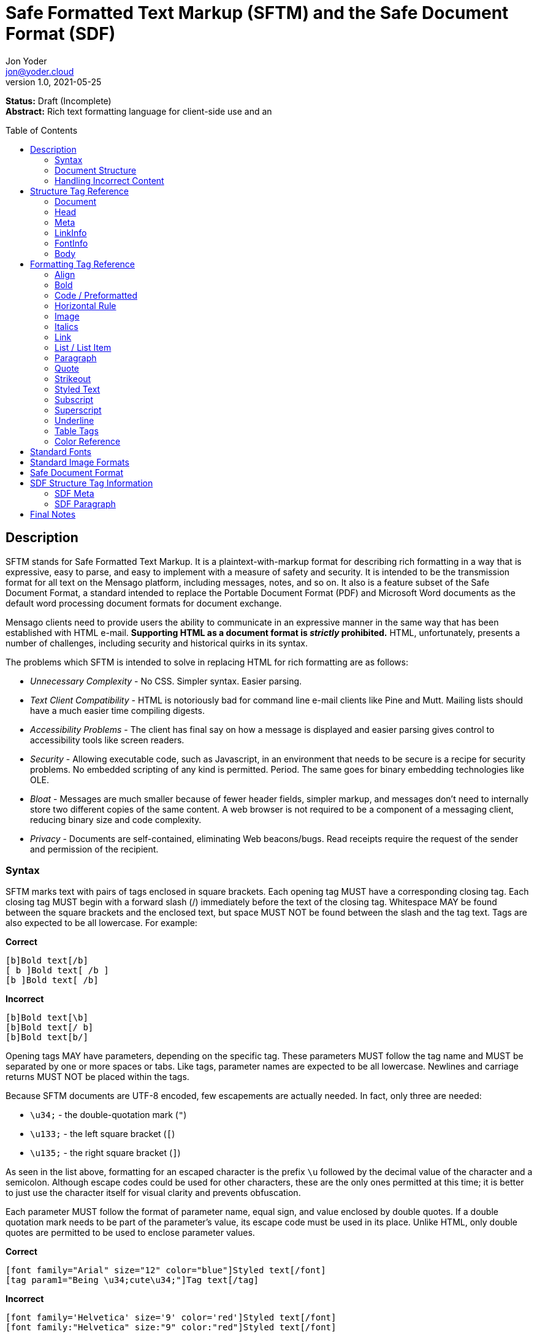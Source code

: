 = Safe Formatted Text Markup (SFTM) and the Safe Document Format (SDF)
:author: Jon Yoder
:email: jon@yoder.cloud
:revdate: 2021-05-25
:revnumber: 1.0
:description: A rich-formatting markup language and document format designed for safe document exchange
:keywords: sftm, sdf, html, bbcode
:toc: preamble
:table-stripes: odd

*Status:* Draft (Incomplete) +
*Abstract:* Rich text formatting language for client-side use and an 


== anchor:description[]Description

SFTM stands for Safe Formatted Text Markup. It is a plaintext-with-markup format for describing rich formatting in a way that is expressive, easy to parse, and easy to implement with a measure of safety and security. It is intended to be the transmission format for all text on the Mensago platform, including messages, notes, and so on. It also is a feature subset of the Safe Document Format, a standard intended to replace the Portable Document Format (PDF) and Microsoft Word documents as the default word processing document formats for document exchange.

Mensago clients need to provide users the ability to communicate in an expressive manner in the same way that has been established with HTML e-mail. *Supporting HTML as a document format is _strictly_ prohibited.* HTML, unfortunately, presents a number of challenges, including security and historical quirks in its syntax.

The problems which SFTM is intended to solve in replacing HTML for rich formatting are as follows:

* _Unnecessary Complexity_ - No CSS. Simpler syntax. Easier parsing.

* _Text Client Compatibility_ - HTML is notoriously bad for command line e-mail clients like Pine and Mutt. Mailing lists should have a much easier time compiling digests.

* _Accessibility Problems_ - The client has final say on how a message is displayed and easier parsing gives control to accessibility tools like screen readers.

* _Security_ - Allowing executable code, such as Javascript, in an environment that needs to be secure is a recipe for security problems. No embedded scripting of any kind is permitted. Period. The same goes for binary embedding technologies like OLE.

* _Bloat_ - Messages are much smaller because of fewer header fields, simpler markup, and messages don’t need to internally store two different copies of the same content. A web browser is not required to be a component of a messaging client, reducing binary size and code complexity.

* _Privacy_ - Documents are self-contained, eliminating Web beacons/bugs. Read receipts require the request of the sender and permission of the recipient.

=== anchor:syntax[]Syntax

SFTM marks text with pairs of tags enclosed in square brackets. Each opening tag MUST have a corresponding closing tag. Each closing tag MUST begin with a forward slash (/) immediately before the text of the closing tag. Whitespace MAY be found between the square brackets and the enclosed text, but space MUST NOT be found between the slash and the tag text. Tags are also expected to be all lowercase. For example:

*Correct*

`+[b]Bold text[/b]+` +
`+[ b ]Bold text[ /b ]+` +
`+[b ]Bold text[ /b]+` +

**Incorrect**  

`+[b]Bold text[\b]+` +
`+[b]Bold text[/ b]+` +
`+[b]Bold text[b/]+` +

Opening tags MAY have parameters, depending on the specific tag. These parameters MUST follow the tag name and MUST be separated by one or more spaces or tabs. Like tags, parameter names are expected to be all lowercase. Newlines and carriage returns MUST NOT be placed within the tags.

Because SFTM documents are UTF-8 encoded, few escapements are actually needed. In fact, only three are needed:

- `\u34;` - the double-quotation mark (`"`)
- `\u133;` - the left square bracket (`[`)
- `\u135;` - the right square bracket (`]`)

As seen in the list above, formatting for an escaped character is the prefix `\u` followed by the decimal value of the character and a semicolon. Although escape codes could be used for other characters, these are the only ones permitted at this time; it is better to just use the character itself for visual clarity and prevents obfuscation.

Each parameter MUST follow the format of parameter name, equal sign, and value enclosed by double quotes. If a double quotation mark needs to be part of the parameter's value, its escape code must be used in its place. Unlike HTML, only double quotes are permitted to be used to enclose parameter values.

**Correct**  

`+[font family="Arial" size="12" color="blue"]Styled text[/font]+` +
`+[tag param1="Being \u34;cute\u34;"]Tag text[/tag]+`

**Incorrect**  

`+[font family='Helvetica' size='9' color='red']Styled text[/font]+` +
`+[font family:"Helvetica" size:"9" color:"red"]Styled text[/font]+` +

=== anchor:document-structure[]Document Structure

An SFTM document consists of a `document` tag pair enclosing a header, a body, and a section for embedded attachments. Only the `document` tag pair and the `body` section are required for a valid SFTM document. An example of this structure is given below.

----
[document]
[head]
	[meta title="A Sample Document"]
[/head]
[body]
This is a sample document.
[/body]
[attachments]
[/attachments]
[/document]
----

As a security and privacy measure, all content referenced in a document MUST be local to the document. This can mean that the content is embedded in the `attachments` section or stored locally in a file or database record. Only filenames are used. In the case of content stored outside the document, the exact method of storing and retrieving said content is left to the implementor. For example, in the case of a document in which the user has inserted an image, the image MUST be local to the PC on which the message is written. Images obtained from the World Wide Web MAY be used ONLY if the image is first downloaded to local storage and then a link created which points to the downloaded copy. If a document is to be stored locally, such as a message stored in a Mensago client, it is recommended to store the contents of any attachments separately from the rest of the document so the user can access and interact with them and to reduce bloat if the message itself is stored in a database.

The technical expertise of the user cannot be assumed in any way. Any references to non-local content MUST be displayed clearly as a hyperlink and be formatted in a way that the user is able to see the exact destination. URL de-obfuscation is not required, but it is highly recommended. Conversion of escape codes to actual characters, such as %20 for spaces, is recommended for link display to aid less-technical users in understanding link destinations. Although not required, integration of website/domain reputation services is also recommended for client implementations. Information about the destination can be fetched by the client application and stored in the document header at the time of authoring to increase the recipient's privacy. Clients are not required to trust this link information if included in a document from another source, i.e. a message sent from a friend.

In the absence of specified formatting, documents should use these formatting defaults:

- Page background color should be White (#FFFFFF).
- Text color should be Black (#000000).
- Documents for screen reading should use Noto Sans, 12pt.
- Documents for print should use Noto Serif, 12pt.
- Links should be boldfaced and underlined.

=== anchor:incorrect-content-handling[]Handling Incorrect Content

Although it is expected that most content will conform to this specification, there will be instances where it does not. This section defines some rules of thumb for handling incorrect content. 

Auto-Close Where Appropriate::
In the case of missing closing tags, add closing tags where appropriate. For example, some formatting tags like `bold` and `code` can be safely closed at the end of a document or when a `table` tag is encountered. Table-related tags like `cell` and `header` should be closed with a `table` closing tag. This will still make the document not display as intended, but undefined behavior can be reduced.

Ignore Failing Data::
Many kinds of errors can be handled simply by ignoring the bad data or doing nothing. If a closing tag is encountered which does not have a match, strip it out and move on. Nonstandard parameters can be ignored. If a tag is missing a required parameter, simply remove it -- and the corresponding closing tag -- before rendering. Colors that don't exist can either be black or continue the existing color. In short, it is better to display the content "poorly" than not at all.

== anchor:structure-tag-reference[]Structure Tag Reference

=== anchor:document[]Document

*Syntax*

----
 [document]
 .
 .
 .
 [/document]
----

*Parameters*

None

*Notes*

This tag is used to enclose all text in the document. Any text preceding the opening tag or following the closing tag MUST be ignored or, even better, removed. Note that these parameters are all optional and MAY be ignored by the renderer.

=== anchor:head[]Head

*Syntax*

----
[head]
.
.
.
[/head]
----

*Parameters*

None

*Notes*

This tag encloses any document header-related information, including link information and meta information, like the title and languages.

=== anchor:meta[]Meta

*Syntax*

----
[head]
[meta color="#ffffff" image="tile.jpg" repeat="yes"][/meta]
[meta language="en-us" keywords="sample,example,sdf"]
[/head]
----

*Parameters*

- *language*: OPTIONAL. Specifies the language in which the document is written, specified as an IETF language tag, e.g. "en-us".

- *bgcolor*: OPTIONAL. Specifies the background color of the page. It may be specified as an RGB hextet, e.g. `#ff0033` or as a color name from the <<color-reference,Color Reference>> section.

- *color*: OPTIONAL. Specifies the default text color of the page. As with the `bgcolor` parameter, it may be specified as an RGB hextet, e.g. `#ff0033` or as a color name from the <<color-ref,Color Reference>> section.

- *image*: OPTIONAL. Specifies the name of the image to be used as the document background.

- *repeat*: CONDITIONAL. Specifies whether or not the background image should repeat itself. Values MUST be *yes* or *no*. This parameter is ignored if the image does not exist or is invalid.

- *title*: OPTIONAL. Title of the document.

- *author*: OPTIONAL. A comma-separated list of the document's authors.

- *keywords*: OPTIONAL. A comma-separated list of keyword related to the document.

- *description*: OPTIONAL. A textual description of the page content.

*Notes*

The `meta` tag supplements the document with information about the document, such as default formatting parameters, title, and language. It is valid only when placed inside a valid `head` tag pair. Multiple `meta` tags may be used in the header with different parameters to aid readability.

=== anchor:linkinfo[]LinkInfo

*Syntax*

----
[head]
[linkinfo name="link1" site:"youtube.com" title="Skillet - Hero (Official Video)"]
[/head]
----

*Parameters*

- *name*: Specifies the name of the document link referenced.

- *site*: The fully-qualified domain name of the site.

- *title*: The title of the page linked to. Note that this field should taken from the header of the page and MUST not be editable by the user. It is a required parameter, but may be empty if the linked page does not specify one or if the link is for a downloadable file.

*Notes*

The `linkinfo` tag provides additional information about the target of a link which appears in the body of the document. Its intent is for client software to automatically obtain contextual information for link to be displayed so that a user can make an informed decision to click or not click on it.

=== anchor:fontinfo[]FontInfo

*Syntax*

----
[head]
[fontinfo]
[/head]
----

*Parameters*

- *name*: REQUIRED. The name of the font used

- *source*: OPTIONAL. A source link for the font used.

- *fallback*: A comma-separated list of fallback typefaces which can be used if the original font is not available.

*Note*

The `fontinfo` tag represents a compromise between design and security. It permits users to allow the automatic download and temporary use of fonts not already installed in their system to be able to see the document exactly as the author had intended. Client software implementors should make this functionality opt-in because of potential privacy and security implications. The `fallback` parameter is a comma-separated list of other font families which could be used instead of the one specified. The final entry in this list should be a generic type, such as `mono`,`serif`, or `sans-serif`.

=== anchor:body[]Body

*Syntax*

----
[body]
.
.
.
[/body]
----

*Parameters*

None

*Notes*

The `body` tag, aside from the `document` tag, is the only required structure tag in the document. It encapsulates all displayed content. Unlike HTML, SFTM body tags do not have formatting parameters; they are handled as parameters of the <<meta,Meta>> tag.


== anchor:formatting-tag-reference[]Formatting Tag Reference

=== anchor:align[]Align

*Syntax*

 [align type="left"]aligned text[/align]

*Parameters*

- *type*: REQUIRED. Specifies the type of alignment. May be `left`, `center`, `right`, or `justified`.

*Notes*

This tag specifies horizontal alignment of enclosed text.

=== anchor:bold[]Bold

*Syntax*

 [b]Bold text[/b]

*Parameters*

None

*Notes*

This tag causes all enclosed text to be boldfaced.

=== anchor:code[]Code / Preformatted

*Syntax*

 [code language="markdown"]preformatted text[/code]

*Parameters*

- *language*: OPTIONAL. Specifies a language, enabling syntax highlighting of the enclosed text.

*Notes*

This tag marks enclosed text as preformatted code. Such text MUST be rendered with a fixed-width font and whitespace MUST not be modified. A language MAY be specified, but syntax highlighting is not a requirement.

=== anchor:hrule[]Horizontal Rule

*Syntax*

----
[hrule style="double"][/hr]
----

*Parameters*

- *color*: OPTIONAL. Specifies the color of the horizontal rule. Defaults to the current text color.

- *width*: OPTIONAL. Specifies in `in`, `cm`, `mm`, or `%` of the page width the size of the rule.

- *style*: OPTIONAL. May be `single` (default), `double`, `dotted`, or `dashed`.

*Notes*

The horizontal rule is used to define a content break. Any content placed in between the opening and closing tags is ignored.

=== anchor:image[]Image

*Syntax* 

 [image name="image1.png" width="500" height="500"]Image Caption[/image]
 [image name="image2.png" width="50%" height="50%"]Image2 Caption[/image]

*Parameters*

- *width*: OPTIONAL. Specifies the image's width in pixels or percent.

- *height*: OPTIONAL. Specifies the image's height in pixels or percent

*Notes*

Unlike HTML, tag pairs are used with images in SFTM documents, with the enclosed text to be rendered as the image's caption. A number by itself MUST be considered a pixel size and a number ending in a percent symbol MUST be interpreted as a percentage relative to the image's size in pixels.

=== anchor:italics[]Italics

*Syntax*

 [i]Italicized text[/i]	

*Parameters*

- None

*Notes*

This tag marks enclosed text as italicized.

=== anchor:link[]Link

*Syntax* 

 [link url="" name=""]Link title[/link]	

*Parameters*

- *url*: OPTIONAL. The address of the link. If a link is internal to the document, it should begin with a hashtag and then the name of the link.

- *name*: CONDITIONAL. The name of the link itself, which should be unique to the document. It is required only if another link in the document needs to refer to it or if there is a `linkinfo` tag in the head which references it. 

*Notes*

Text enclosed in this tag pair is a hyperlink. Links MUST be either a relative in-page link or a canonical remote link. As stated in the <<document-structure,Document Structure>> section, implementors MUST clearly display links as such and are strongly encouraged to add features to protect users from malicious links and enable them to quickly understand the destination of the link. It is also recommended that client software add `linkinfo` tags to documents with external links for additional transparency.

=== anchor:list[]List / List Item

*Syntax*

 [ulist style="disc"]
	[li]Item 1[/li]
	[li]Item 2[/li]
	[li]Item 3[/li]
 [/ulist]
 [olist style="upper-roman"]
	[li]Item A[/li]
	[li]Item B[/li]
	[li]Item C[/li]
 [/olist]

*Parameters*

- *style*: OPTIONAL. The style of list, such as `upper-roman`, `square`, or `lower-alpha`. For a complete list of available styles see the list in the Notes section.

- The `li` tag has no parameters.  

*Notes*

These tags are for constructing unordered and ordered lists.

[cols="1,3a"]
|===
| _Ordered List Styles_ | _Unordered List Styles_
| decimal  | circle
| upper-roman | dash
| lower-roman | square
| upper-alpha | triangle
| lower-alpha | diamond
| | star
| | checkmark
| | box
| | arrowhead
|===


=== anchor:paragraph[]Paragraph

*Syntax*

----
[p]Paragraph text[/p]
----

*Parameters*

- *align*: OPTIONAL. Sets the text alignment for the paragraph. Choose from `left`, `center`, `right`, `justified`.

- *left-indent*: OPTIONAL. Sets the left margin of the paragraph in `in`, `cm`, `mm`, or `%`.

- *right-ident*: OPTIONAL. Sets the right margin of the paragraph in `in`, `cm`, `mm`, or `%`.

- *first-indent*: OPTIONAL. Sets the first line indentation. The total indentation for the first line of the paragraph is this value plus the `left-indent` value. This value can be negative if a hanging indent is desired.

- *line-spacing*: OPTIONAL. Sets the line spacing mode for the paragraph. Choose from `single`, `double`, `1.5`, `1.15`, `proportional`, `at-least`, `leading`, and `fixed`. More information about this modes can be found below in the Notes section.

- *above*: OPTIONAL. Sets the margin above the paragraph.

- *below*: OPTIONAL. Sets the margin below the paragraph.

*Note*

This tag defines the formatting for one or more paragraphs. Whitespace is significant in SFTM documents, and each new line counts as a paragraph. One `p` tag pair can thus define the style for all paragraphs in a document.

[cols="1,1,3a"]
|===
| _Line Spacing Mode_ | _Parameter_ | _Effect_
| single | none | single line spacing
| double | none | double line spacing
| 1.5    | none | spacing equal to 1.5 lines
| 1.15   | none | (default) spacing equal to 1.15 lines
| proportional | percentage | Spacing based on the the proportion of the line size. `proportional:100%` is equivalent to `single`.
| at-least     | size | Line height must be at least the specified size in `in`, `cm`, or `mm`. Decimal values are permitted. Example: `at-least:5mm`.
| leading      | size | Sets the height of the space in between two lines in `in`, `cm`, or `mm`. Decimal values are permitted. Example: `leading:.01in`.
| fixed        | size | Sets a fixed spacing between lines in `in`, `cm`, or `mm`. Decimal values are permitted. Example: `fixed:1cm`.
|===

=== anchor:quote[]Quote

*Syntax*

 [quote]Quoted text[/quote]	

*Parameters*

- None

*Notes*

Displays the enclosed text in a block quote style.  

=== anchor:strikeout[]Strikeout

*Syntax*

 [s]Strikeout text[/s]

*Parameters*

- None

*Notes*

Displays the enclosed text with a single-line strikeout style.

=== anchor:styled-text[]Styled Text

*Syntax*

 [style family="Arial" size="12" color="blue"]Styled text[/style]

*Parameters*

- *family*: OPTIONAL. The family name of the font to use.

- *size*: OPTIONAL. The size in points or, if *px* is appended to the size, pixels.  

- *color*: OPTIONAL. The color of the text. This may be specified by RGB hextet or by color name. See the [Color Reference](#color-ref) section for details.

- *bgcolor*: OPTIONAL. Specifies the highlight (background) color of the text. As with `color` this may be specified by RGB hextet or by color name.

*Notes*

This tag pair provides a fast, simple, flexible way to adjust the look of text. Note that the font must already be installed on the user's system. If specifying a non-standard font, it is highly recommended to add a `fontinfo` tag to the document head. See the section on <<standard-fonts,Standard Fonts>>  and the <<fontinfo,FontInfo>> tag for more details on font availability and usage.

=== anchor:subscript[]Subscript

*Syntax*

 [sub]subscripted text[/sub]

*Parameters*

- None

*Notes*

Text enclosed by this tag pair is rendered as subscripted text.

=== anchor:superscript[]Superscript

*Syntax*

 [sup]superscripted text[/sup]

*Parameters*

- None

*Notes*

Text enclosed by this tag pair is rendered as superscripted text.

=== anchor:underline[]Underline

*Syntax*

 [u]Underlined text[/u]

*Parameters*

- None

*Notes*

Text enclosed by this tag pair is rendered as underlined text.


=== anchor:table-tags-reference[]Table Tags

==== anchor:table[]Table / Row / Cell

*Syntax*

 [table border="1" color="#EEEEEE" bgcolor="#111111" linecolor="#000000" align="left" valign="top"][/table]

*Parameters*

- *Border*: OPTIONAL. Thickness, in pixels, of the borders of the table.

- *color*: OPTIONAL. Color of the text in the cells.

- *bgcolor*: OPTIONAL. Background color of the cells.

- *linecolor*: OPTIONAL. Color of the lines in between the cells.

- *align*: OPTIONAL. Horizontal alignment of the cell contents. 

- *valign*: OPTIONAL. Vertical alignment of the cell contents.

*Notes*

The `table` tags enclose table structure tags, i.e. `header` and `row` tags, and enable default styling of the rows and cells. Text and other content are expected to be placed within `cell` tags. Content not following the expected structure of a `table` construct, for example, a `cell` tag pair not inside a `header` or `row` tag pair, MUST be ignored or, better yet, removed.

==== anchor:header[] Header

*Syntax*

 [header color="#EEEEEE" bgcolor="#111111" align="left" valign="top"][/header]

*Parameters*

- *color*: OPTIONAL. Color of the text in the cells.

- *bgcolor*: OPTIONAL. Background color of the cells.

- *align*: OPTIONAL. Horizontal alignment of the cell contents. 

- *valign*: OPTIONAL. Vertical alignment of the cell contents.

*Notes*

Defines a table header row. Only `cell` tags MUST be placed inside `row` or `header` tags. Table content MUST be placed inside `cell` tags. Non-compliant code MUST be ignored, and implementors are encouraged to remove non-compliant content.

==== anchor:row[]Row

*Syntax*

 [row color="#EEEEEE" bgcolor="#111111" align="left" valign="top"][/row]

*Parameters*

- *color*: OPTIONAL. Color of the text in the cells.

- *bgcolor*: OPTIONAL. Background color of the cells.

- *align*: OPTIONAL. Horizontal alignment of the cell contents. 

- *valign*: OPTIONAL. Vertical alignment of the cell contents.

*Notes*

Defines a table row. Only `cell` tags MUST be placed inside `row` or `header` tags. Table content MUST be placed inside `cell` tags. Non-compliant code MUST be ignored, and implementors are encouraged to remove non-compliant content.

==== anchor:cell[]Cell

 [cell color="#EEEEEE" bgcolor="#111111" align="left" valign="top"][/cell]

*Parameters*

- *color*: OPTIONAL. Color of the text in the cells.

- *bgcolor*: OPTIONAL. Background color of the cells.

- *align*: OPTIONAL. Horizontal alignment of the cell contents. 

- *valign*: OPTIONAL. Vertical alignment of the cell contents.

*Notes*

Defines a table cell. Only `cell` tags MUST be placed inside `row` or `header` tags. Table content MUST be placed inside `cell` tags. Non-compliant code MUST be ignored, and implementors are encouraged to remove non-compliant content.


=== anchor:color-reference[]Color Reference

SFTM color references follow Web standards, supporting 140 different color names and associated hextet values.

pass:[<table>
<th>Color Name</th><th>Hex Value</th><th>Color</th>
<tr><td>AliceBlue</td><td>#F0F8FF</td><td style="background:#F0F8FF"></td></tr>
<tr><td>AntiqueWhite</td><td>#FAEBD7</td><td style="background:#FAEBD7"></td></tr>
<tr><td>Aqua</td><td>#00FFFF</td><td style="background:#00FFFF"></td></tr>
<tr><td>Aquamarine</td><td>#7FFFD4</td><td style="background:#7FFFD4"></td></tr>
<tr><td>Azure</td><td>#F0FFFF</td><td style="background:#F0FFFF"></td></tr>
<tr><td>Beige</td><td>#F5F5DC</td><td style="background:#F5F5DC"></td></tr>
<tr><td>Bisque</td><td>#FFE4C4</td><td style="background:#FFE4C4"></td></tr>
<tr><td>Black</td><td>#000000</td><td style="background:#000000"></td></tr>
<tr><td>BlanchedAlmond</td><td>#FFEBCD</td><td style="background:#FFEBCD"></td></tr>
<tr><td>Blue</td><td>#0000FF</td><td style="background:#0000FF"></td></tr>
<tr><td>BlueViolet</td><td>#8A2BE2</td><td style="background:#8A2BE2"></td></tr>
<tr><td>Brown</td><td>#A52A2A</td><td style="background:#A52A2A"></td></tr>
<tr><td>BurlyWood</td><td>#DEB887</td><td style="background:#DEB887"></td></tr>
<tr><td>CadetBlue</td><td>#5F9EA0</td><td style="background:#5F9EA0"></td></tr>
<tr><td>Chartreuse</td><td>#7FFF00</td><td style="background:#7FFF00"></td></tr>
<tr><td>Chocolate</td><td>#D2691E</td><td style="background:#D2691E"></td></tr>
<tr><td>Coral</td><td>#FF7F50</td><td style="background:#FF7F50"></td></tr>
<tr><td>CornflowerBlue</td><td>#6495ED</td><td style="background:#6495ED"></td></tr>
<tr><td>Cornsilk</td><td>#FFF8DC</td><td style="background:#FFF8DC"></td></tr>
<tr><td>Crimson</td><td>#DC143C</td><td style="background:#DC143C"></td></tr>
<tr><td>Cyan</td><td>#00FFFF</td><td style="background:#00FFFF"></td></tr>
<tr><td>DarkBlue</td><td>#00008B</td><td style="background:#00008B"></td></tr>
<tr><td>DarkCyan</td><td>#008B8B</td><td style="background:#008B8B"></td></tr>
<tr><td>DarkGoldenRod</td><td>#B8860B</td><td style="background:#B8860B"></td></tr>
<tr><td>DarkGray</td><td>#A9A9A9</td><td style="background:#A9A9A9"></td></tr>
<tr><td>DarkGrey</td><td>#A9A9A9</td><td style="background:#A9A9A9"></td></tr>
<tr><td>DarkGreen</td><td>#006400</td><td style="background:#006400"></td></tr>
<tr><td>DarkKhaki</td><td>#BDB76B</td><td style="background:#BDB76B"></td></tr>
<tr><td>DarkMagenta</td><td>#8B008B</td><td style="background:#8B008B"></td></tr>
<tr><td>DarkOliveGreen</td><td>#556B2F</td><td style="background:#556B2F"></td></tr>
<tr><td>DarkOrange</td><td>#FF8C00</td><td style="background:#FF8C00"></td></tr>
<tr><td>DarkOrchid</td><td>#9932CC</td><td style="background:#9932CC"></td></tr>
<tr><td>DarkRed</td><td>#8B0000</td><td style="background:#8B0000"></td></tr>
<tr><td>DarkSalmon</td><td>#E9967A</td><td style="background:#E9967A"></td></tr>
<tr><td>DarkSeaGreen</td><td>#8FBC8F</td><td style="background:#8FBC8F"></td></tr>
<tr><td>DarkSlateBlue</td><td>#483D8B</td><td style="background:#483D8B"></td></tr>
<tr><td>DarkSlateGray</td><td>#2F4F4F</td><td style="background:#2F4F4F"></td></tr>
<tr><td>DarkSlateGrey</td><td>#2F4F4F</td><td style="background:#2F4F4F"></td></tr>
<tr><td>DarkTurquoise</td><td>#00CED1</td><td style="background:#00CED1"></td></tr>
<tr><td>DarkViolet</td><td>#9400D3</td><td style="background:#9400D3"></td></tr>
<tr><td>DeepPink</td><td>#FF1493</td><td style="background:#FF1493"></td></tr>
<tr><td>DeepSkyBlue</td><td>#00BFFF</td><td style="background:#00BFFF"></td></tr>
<tr><td>DimGray</td><td>#696969</td><td style="background:#696969"></td></tr>
<tr><td>DimGrey</td><td>#696969</td><td style="background:#696969"></td></tr>
<tr><td>DodgerBlue</td><td>#1E90FF</td><td style="background:#1E90FF"></td></tr>
<tr><td>FireBrick</td><td>#B22222</td><td style="background:#B22222"></td></tr>
<tr><td>FloralWhite</td><td>#FFFAF0</td><td style="background:#FFFAF0"></td></tr>
<tr><td>ForestGreen</td><td>#228B22</td><td style="background:#228B22"></td></tr>
<tr><td>Fuchsia</td><td>#FF00FF</td><td style="background:#FF00FF"></td></tr>
<tr><td>Gainsboro</td><td>#DCDCDC</td><td style="background:#DCDCDC"></td></tr>
<tr><td>GhostWhite</td><td>#F8F8FF</td><td style="background:#F8F8FF"></td></tr>
<tr><td>Gold</td><td>#FFD700</td><td style="background:#FFD700"></td></tr>
<tr><td>GoldenRod</td><td>#DAA520</td><td style="background:#DAA520"></td></tr>
<tr><td>Gray</td><td>#808080</td><td style="background:#808080"></td></tr>
<tr><td>Grey</td><td>#808080</td><td style="background:#808080"></td></tr>
<tr><td>Green</td><td>#008000</td><td style="background:#008000"></td></tr>
<tr><td>GreenYellow</td><td>#ADFF2F</td><td style="background:#ADFF2F"></td></tr>
<tr><td>HoneyDew</td><td>#F0FFF0</td><td style="background:#F0FFF0"></td></tr>
<tr><td>HotPink</td><td>#FF69B4</td><td style="background:#FF69B4"></td></tr>
<tr><td>IndianRed</td><td>#CD5C5C</td><td style="background:#CD5C5C"></td></tr>
<tr><td>Indigo</td><td>#4B0082</td><td style="background:#4B0082"></td></tr>
<tr><td>Ivory</td><td>#FFFFF0</td><td style="background:#FFFFF0"></td></tr>
<tr><td>Khaki</td><td>#F0E68C</td><td style="background:#F0E68C"></td></tr>
<tr><td>Lavender</td><td>#E6E6FA</td><td style="background:#E6E6FA"></td></tr>
<tr><td>LavenderBlush</td><td>#FFF0F5</td><td style="background:#FFF0F5"></td></tr>
<tr><td>LawnGreen</td><td>#7CFC00</td><td style="background:#7CFC00"></td></tr>
<tr><td>LemonChiffon</td><td>#FFFACD</td><td style="background:#FFFACD"></td></tr>
<tr><td>LightBlue</td><td>#ADD8E6</td><td style="background:#ADD8E6"></td></tr>
<tr><td>LightCoral</td><td>#F08080</td><td style="background:#F08080"></td></tr>
<tr><td>LightCyan</td><td>#E0FFFF</td><td style="background:#E0FFFF"></td></tr>
<tr><td>LightGoldenRodYellow</td><td>#FAFAD2</td><td style="background:#FAFAD2"></td></tr>
<tr><td>LightGray</td><td>#D3D3D3</td><td style="background:#D3D3D3"></td></tr>
<tr><td>LightGrey</td><td>#D3D3D3</td><td style="background:#D3D3D3"></td></tr>
<tr><td>LightGreen</td><td>#90EE90</td><td style="background:#90EE90"></td></tr>
<tr><td>LightPink</td><td>#FFB6C1</td><td style="background:#FFB6C1"></td></tr>
<tr><td>LightSalmon</td><td>#FFA07A</td><td style="background:#FFA07A"></td></tr>
<tr><td>LightSeaGreen</td><td>#20B2AA</td><td style="background:#20B2AA"></td></tr>
<tr><td>LightSkyBlue</td><td>#87CEFA</td><td style="background:#87CEFA"></td></tr>
<tr><td>LightSlateGray</td><td>#778899</td><td style="background:#778899"></td></tr>
<tr><td>LightSlateGrey</td><td>#778899</td><td style="background:#778899"></td></tr>
<tr><td>LightSteelBlue</td><td>#B0C4DE</td><td style="background:#B0C4DE"></td></tr>
<tr><td>LightYellow</td><td>#FFFFE0</td><td style="background:#FFFFE0"></td></tr>
<tr><td>Lime</td><td>#00FF00</td><td style="background:#00FF00"></td></tr>
<tr><td>LimeGreen</td><td>#32CD32</td><td style="background:#32CD32"></td></tr>
<tr><td>Linen</td><td>#FAF0E6</td><td style="background:#FAF0E6"></td></tr>
<tr><td>Magenta</td><td>#FF00FF</td><td style="background:#FF00FF"></td></tr>
<tr><td>Maroon</td><td>#800000</td><td style="background:#800000"></td></tr>
<tr><td>MediumAquaMarine</td><td>#66CDAA</td><td style="background:#66CDAA"></td></tr>
<tr><td>MediumBlue</td><td>#0000CD</td><td style="background:#0000CD"></td></tr>
<tr><td>MediumOrchid</td><td>#BA55D3</td><td style="background:#BA55D3"></td></tr>
<tr><td>MediumPurple</td><td>#9370DB</td><td style="background:#9370DB"></td></tr>
<tr><td>MediumSeaGreen</td><td>#3CB371</td><td style="background:#3CB371"></td></tr>
<tr><td>MediumSlateBlue</td><td>#7B68EE</td><td style="background:#7B68EE"></td></tr>
<tr><td>MediumSpringGreen</td><td>#00FA9A</td><td style="background:#00FA9A"></td></tr>
<tr><td>MediumTurquoise</td><td>#48D1CC</td><td style="background:#48D1CC"></td></tr>
<tr><td>MediumVioletRed</td><td>#C71585</td><td style="background:#C71585"></td></tr>
<tr><td>MidnightBlue</td><td>#191970</td><td style="background:#191970"></td></tr>
<tr><td>MintCream</td><td>#F5FFFA</td><td style="background:#F5FFFA"></td></tr>
<tr><td>MistyRose</td><td>#FFE4E1</td><td style="background:#FFE4E1"></td></tr>
<tr><td>Moccasin</td><td>#FFE4B5</td><td style="background:#FFE4B5"></td></tr>
<tr><td>NavajoWhite</td><td>#FFDEAD</td><td style="background:#FFDEAD"></td></tr>
<tr><td>Navy</td><td>#000080</td><td style="background:#000080"></td></tr>
<tr><td>OldLace</td><td>#FDF5E6</td><td style="background:#FDF5E6"></td></tr>
<tr><td>Olive</td><td>#808000</td><td style="background:#808000"></td></tr>
<tr><td>OliveDrab</td><td>#6B8E23</td><td style="background:#6B8E23"></td></tr>
<tr><td>Orange</td><td>#FFA500</td><td style="background:#FFA500"></td></tr>
<tr><td>OrangeRed</td><td>#FF4500</td><td style="background:#FF4500"></td></tr>
<tr><td>Orchid</td><td>#DA70D6</td><td style="background:#DA70D6"></td></tr>
<tr><td>PaleGoldenRod</td><td>#EEE8AA</td><td style="background:#EEE8AA"></td></tr>
<tr><td>PaleGreen</td><td>#98FB98</td><td style="background:#98FB98"></td></tr>
<tr><td>PaleTurquoise</td><td>#AFEEEE</td><td style="background:#AFEEEE"></td></tr>
<tr><td>PaleVioletRed</td><td>#DB7093</td><td style="background:#DB7093"></td></tr>
<tr><td>PapayaWhip</td><td>#FFEFD5</td><td style="background:#FFEFD5"></td></tr>
<tr><td>PeachPuff</td><td>#FFDAB9</td><td style="background:#FFDAB9"></td></tr>
<tr><td>Peru</td><td>#CD853F</td><td style="background:#CD853F"></td></tr>
<tr><td>Pink</td><td>#FFC0CB</td><td style="background:#FFC0CB"></td></tr>
<tr><td>Plum</td><td>#DDA0DD</td><td style="background:#DDA0DD"></td></tr>
<tr><td>PowderBlue</td><td>#B0E0E6</td><td style="background:#B0E0E6"></td></tr>
<tr><td>Purple</td><td>#800080</td><td style="background:#800080"></td></tr>
<tr><td>RebeccaPurple</td><td>#663399</td><td style="background:#663399"></td></tr>
<tr><td>Red</td><td>#FF0000</td><td style="background:#FF0000"></td></tr>
<tr><td>RosyBrown</td><td>#BC8F8F</td><td style="background:#BC8F8F"></td></tr>
<tr><td>RoyalBlue</td><td>#4169E1</td><td style="background:#4169E1"></td></tr>
<tr><td>SaddleBrown</td><td>#8B4513</td><td style="background:#8B4513"></td></tr>
<tr><td>Salmon</td><td>#FA8072</td><td style="background:#FA8072"></td></tr>
<tr><td>SandyBrown</td><td>#F4A460</td><td style="background:#F4A460"></td></tr>
<tr><td>SeaGreen</td><td>#2E8B57</td><td style="background:#2E8B57"></td></tr>
<tr><td>SeaShell</td><td>#FFF5EE</td><td style="background:#FFF5EE"></td></tr>
<tr><td>Sienna</td><td>#A0522D</td><td style="background:#A0522D"></td></tr>
<tr><td>Silver</td><td>#C0C0C0</td><td style="background:#C0C0C0"></td></tr>
<tr><td>SkyBlue</td><td>#87CEEB</td><td style="background:#87CEEB"></td></tr>
<tr><td>SlateBlue</td><td>#6A5ACD</td><td style="background:#6A5ACD"></td></tr>
<tr><td>SlateGray</td><td>#708090</td><td style="background:#708090"></td></tr>
<tr><td>SlateGrey</td><td>#708090</td><td style="background:#708090"></td></tr>
<tr><td>Snow</td><td>#FFFAFA</td><td style="background:#FFFAFA"></td></tr>
<tr><td>SpringGreen</td><td>#00FF7F</td><td style="background:#00FF7F"></td></tr>
<tr><td>SteelBlue</td><td>#4682B4</td><td style="background:#4682B4"></td></tr>
<tr><td>Tan</td><td>#D2B48C</td><td style="background:#D2B48C"></td></tr>
<tr><td>Teal</td><td>#008080</td><td style="background:#008080"></td></tr>
<tr><td>Thistle</td><td>#D8BFD8</td><td style="background:#D8BFD8"></td></tr>
<tr><td>Tomato</td><td>#FF6347</td><td style="background:#FF6347"></td></tr>
<tr><td>Turquoise</td><td>#40E0D0</td><td style="background:#40E0D0"></td></tr>
<tr><td>Violet</td><td>#EE82EE</td><td style="background:#EE82EE"></td></tr>
<tr><td>Wheat</td><td>#F5DEB3</td><td style="background:#F5DEB3"></td></tr>
<tr><td>White</td><td>#FFFFFF</td><td style="background:#FFFFFF"></td></tr>
<tr><td>WhiteSmoke</td><td>#F5F5F5</td><td style="background:#F5F5F5"></td></tr>
<tr><td>Yellow</td><td>#FFFF00</td><td style="background:#FFFF00"></td></tr>
<tr><td>YellowGreen</td><td>#9ACD32</td><td style="background:#9ACD32"></td></tr>
</table>]

== anchor:standard-fonts[]Standard Fonts

As part of the pursuit of good design, some attention to typography is important. Although users may have preferences, having some standardized available typefaces for the platform would be prudent. These fonts MUST be available and should be the default fonts for client software.

- Noto Sans
- Noto Serif
- Noto Mono
- Fira Code

These font families have wide Unicode coverage and readability, enabling easy communication across many languages. Fira Code provides many helpful ligatures for code display.

== anchor:image-formats[]Standard Image Formats

Web browsers are known for displaying just about any type of image file thrown at them. SFTM documents support only two types: WEBP and JPEG. This is for security purposes. The WEBP format is open source, documented, has excellent compression efficiency and quality, and supports both lossy and lossless compression. In order to reduce code maintenance and attack surface, clients should convert all supported lossless image formats to lossless WEBP when imported into a document. Because JPEG images are much more common than WEBP and utilize lossy compression, they are not converted in order to prevent image quality loss.

== anchor:safe-document-format[]Safe Document Format

The Safe Document Format is a superset of the SFTM standard and is intended for situations where documents from unknown or untrusted sources are exchanged. Unlike SFTM, SDF documents are intended for print material and includes information which facilitates this usage. All SFTM tags and rules apply and are supplemented by these additional parameters and tags below.

== anchor:sdf-structure-tags[]SDF Structure Tag Information

=== anchor:sdf-meta[]SDF Meta

*Parameters*

- *width*: CONDITIONAL. Specifies the width of the document in inches (in) or millimeters (mm). Note that some contexts, such as conversion to HTML may ignore this value. This parameter is also ignored if the `height` parameter is omitted.

- *height*: CONDITIONAL. Specifies the height of the document in inches (in) or millimeters (mm). Note that some contexts, such as conversion to HTML may ignore this value. This parameter is also ignored if the `width` parameter is omitted.

- *size*: CONDITIONAL. This parameter overrides the `width` and `height` parameters and may be used instead of them to quickly specify the size and orientation of the document. The list of supported document sizes are listed in the Notes section below. Choosing landscape orientation is done by appending "-landscape" to the size name, e.g. "letter-landscape".

- *margins*: This parameter specifies the size of the page margins. If left unspecified, 1" margins are used for US (Imperial) page sizes and 2.5cm for metric page sizes.

*Notes*

If an SDF document does not specify a page size, the default page size appropriate for the locale is chosen, e.g. `letter` for the United States, and `a4` for many other countries. The list of currently supported page sizes are listed below. As listed, they assume portrait orientation, but appending `-landscape` to the name chooses the same size with landscape orientation.

- `a3` through `a6`
- `b4(iso)` through `b6(iso)`
- `b4(jis)` through `b6(jis)`
- `letter`
- `legal`
- `longbond`
- `tabloid`
- `16kai`
- `32kai`
- `big32kai`

=== anchor:sdf-p[]SDF Paragraph

*Parameters*

- *tabstops*: OPTIONAL. Permits the setting of tab stops for enclosed paragraphs. Values are comma-separated and may be in `in`, `cm`, `mm`, or `%`. If only one value is given, tab stops are assumed to be the same value across the page. If multiple values are given, only those values are used.

*Notes*

If left unspecified, tab stops are set at 1 inch (2.54cm).

== anchor:final-notes[]Final Notes

BBCode was born out of a need for safety and security for user-submitted forum posts combined with a desire for expressiveness. Conversion to other formats is expected. However, *UNDER NO CIRCUMSTANCES* should any programming language text be permitted to execute. *Ever.* Any code in the body of a document should be treated like text. For example, in converting SFTM to HTML, the first change to be made should be substituting `+&lt;+` and `+&gt;+` for < and > in order to prevent any HTML tags, particularly `<script>` tags, from being executed or rendered downstream. This is not to say that syntax highlighting is forbidden--any text contents outside of the SFTM tags are expected to be displayed, not executed or rendered. 
